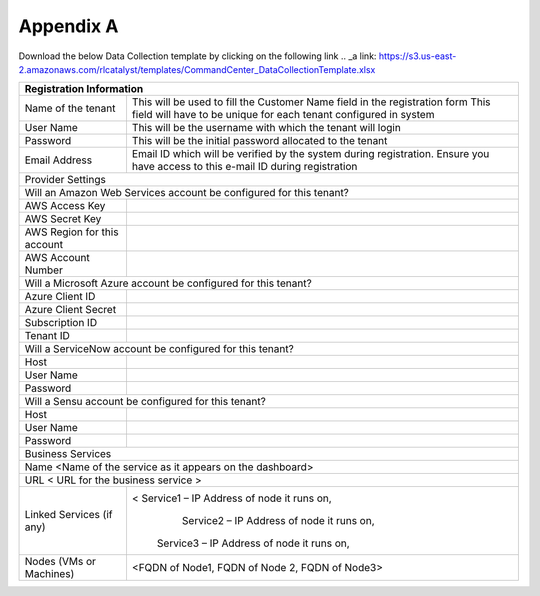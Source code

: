 Appendix A
==========

Download the below Data Collection template by clicking on the following link 
.. _a link: https://s3.us-east-2.amazonaws.com/rlcatalyst/templates/CommandCenter_DataCollectionTemplate.xlsx

+-------------------------------+--------------------------------------------------------------------------------+
| Registration Information                                                                                       | 
+===============================+================================================================================+
| Name of the tenant            | This will be used to fill the Customer Name field in the registration form     | 
|                               | This field will have to be unique for each tenant configured in system         |
+-------------------------------+--------------------------------------------------------------------------------+ 
| User Name                     | This will be the username with which the tenant will login                     | 
+-------------------------------+--------------------------------------------------------------------------------+
| Password                      | This will be the initial password allocated to the tenant                      |
+-------------------------------+--------------------------------------------------------------------------------+
|Email Address                  |Email ID which will be verified by the system during registration.              |
|                               |Ensure you have access to this e-mail ID during registration                    |
+-------------------------------+--------------------------------------------------------------------------------+                                        
| Provider Settings                                                                                              |
+-------------------------------+--------------------------------------------------------------------------------+
| Will an Amazon Web Services account be configured for this tenant?                                             |
+-------------------------------+--------------------------------------------------------------------------------+ 
| AWS Access Key                |                                                                                |
+-------------------------------+--------------------------------------------------------------------------------+
| AWS Secret Key                |                                                                                |
+-------------------------------+--------------------------------------------------------------------------------+
| AWS Region for this account   |                                                                                | 
+-------------------------------+--------------------------------------------------------------------------------+
|AWS Account Number             |                                                                                |
+-------------------------------+--------------------------------------------------------------------------------+
|Will a Microsoft Azure account be configured for this tenant?                                                   |
+-------------------------------+--------------------------------------------------------------------------------+
|Azure Client ID                |                                                                                |
+-------------------------------+--------------------------------------------------------------------------------+ 
|Azure Client Secret            |                                                                                |
+-------------------------------+--------------------------------------------------------------------------------+    
|Subscription ID                |                                                                                |
+-------------------------------+--------------------------------------------------------------------------------+
|Tenant ID                      |                                                                                |
+-------------------------------+--------------------------------------------------------------------------------+   
|Will a ServiceNow account be configured for this tenant?                                                        |    
+-------------------------------+--------------------------------------------------------------------------------+ 
|Host                           |                                                                                |
+-------------------------------+--------------------------------------------------------------------------------+
|User Name                      |                                                                                |
+-------------------------------+--------------------------------------------------------------------------------+
|Password                       |                                                                                |
+-------------------------------+--------------------------------------------------------------------------------+
|Will a Sensu account be configured for this tenant?                                                             |
+-------------------------------+--------------------------------------------------------------------------------+
|Host                           |                                                                                |
+-------------------------------+--------------------------------------------------------------------------------+
|User Name                      |                                                                                |
+-------------------------------+--------------------------------------------------------------------------------+
|Password                       |                                                                                |
+-------------------------------+--------------------------------------------------------------------------------+
|Business Services                                                                                               |
+-------------------------------+--------------------------------------------------------------------------------+
|Name <Name of the service as it appears on the dashboard>                                                       |
+-------------------------------+--------------------------------------------------------------------------------+       
|URL  < URL for the business service >                                                                           |
+--------------------------------+-------------------------------------------------------------------------------+   
|Linked Services (if any)        |< Service1 – IP Address of node it runs on,                                    |  
|                                |   Service2 – IP Address of node it runs on,                                   |
|                                |  Service3 – IP Address of node it runs on,                                    |
+--------------------------------+-------------------------------------------------------------------------------+							  
|Nodes (VMs or Machines)         | <FQDN of Node1,    FQDN of Node 2, FQDN of Node3>                             |
+--------------------------------+-------------------------------------------------------------------------------+ 

